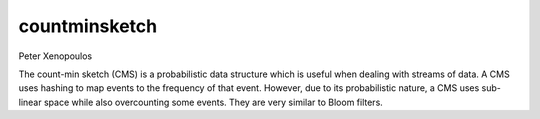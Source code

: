 countminsketch
==============

Peter Xenopoulos

The count-min sketch (CMS) is a probabilistic data structure which is useful when dealing with streams of data. A CMS uses hashing to map events to the frequency of that event. However, due to its probabilistic nature, a CMS uses sub-linear space while also overcounting some events. They are very similar to Bloom filters.

